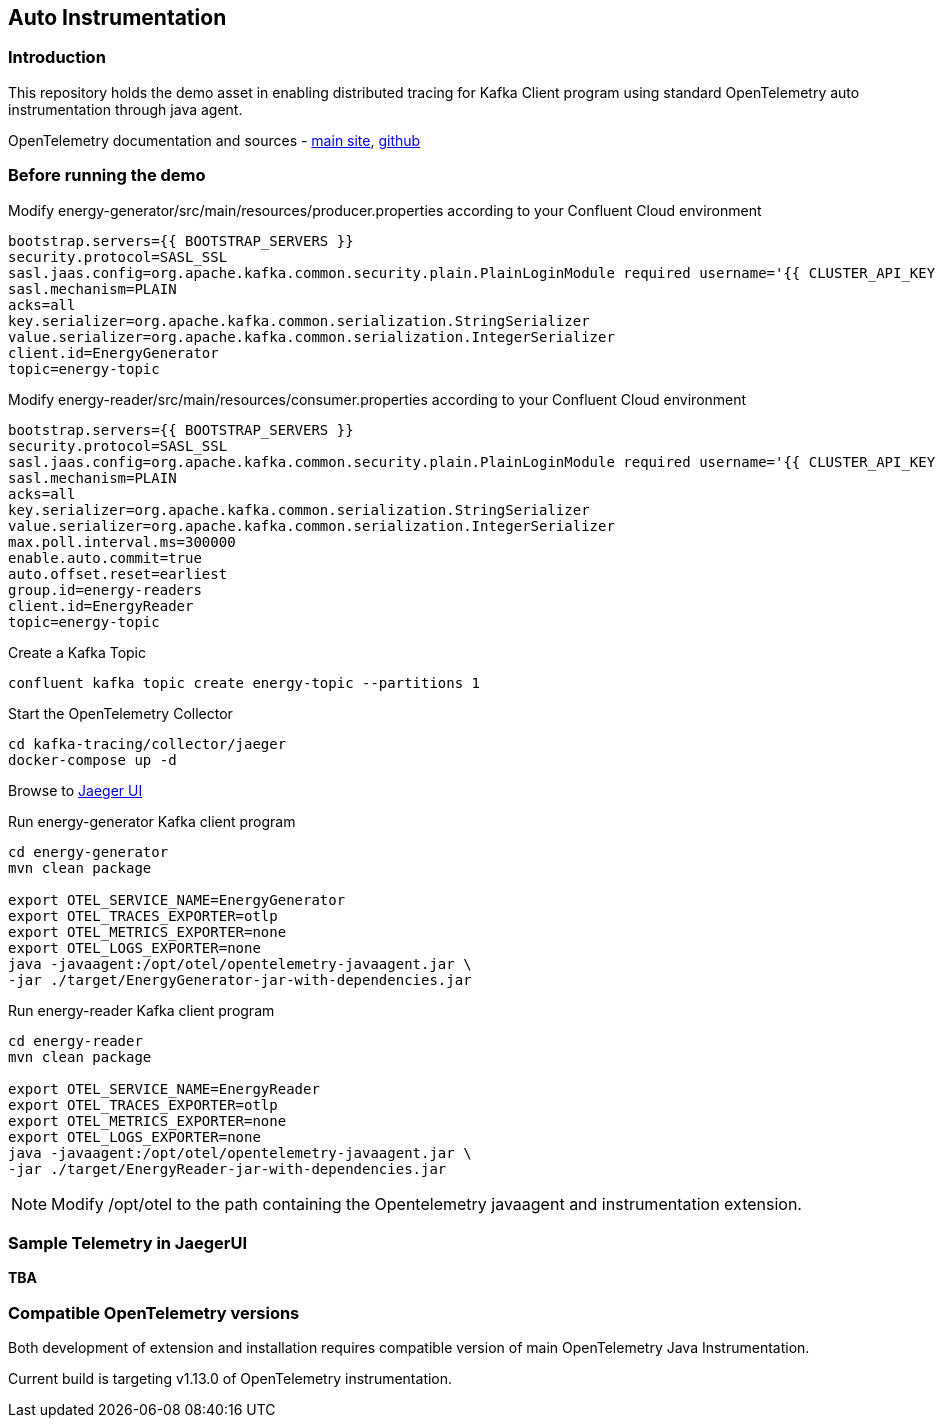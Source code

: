 == Auto Instrumentation

=== Introduction

This repository holds the demo asset in enabling distributed tracing for Kafka Client program using standard OpenTelemetry auto instrumentation through java agent.

OpenTelemetry documentation and sources - https://opentelemetry.io/[main site], https://github.com/open-telemetry[github]



=== Before running the demo

Modify energy-generator/src/main/resources/producer.properties according to your Confluent Cloud environment

----
bootstrap.servers={{ BOOTSTRAP_SERVERS }}
security.protocol=SASL_SSL
sasl.jaas.config=org.apache.kafka.common.security.plain.PlainLoginModule required username='{{ CLUSTER_API_KEY }}' password='{{ CLUSTER_API_SECRET }}';
sasl.mechanism=PLAIN
acks=all
key.serializer=org.apache.kafka.common.serialization.StringSerializer
value.serializer=org.apache.kafka.common.serialization.IntegerSerializer
client.id=EnergyGenerator
topic=energy-topic
----


Modify energy-reader/src/main/resources/consumer.properties according to your Confluent Cloud environment

----
bootstrap.servers={{ BOOTSTRAP_SERVERS }}
security.protocol=SASL_SSL
sasl.jaas.config=org.apache.kafka.common.security.plain.PlainLoginModule required username='{{ CLUSTER_API_KEY }}' password='{{ CLUSTER_API_SECRET }}';
sasl.mechanism=PLAIN
acks=all
key.serializer=org.apache.kafka.common.serialization.StringSerializer
value.serializer=org.apache.kafka.common.serialization.IntegerSerializer
max.poll.interval.ms=300000
enable.auto.commit=true
auto.offset.reset=earliest
group.id=energy-readers
client.id=EnergyReader
topic=energy-topic
----

Create a Kafka Topic
----
confluent kafka topic create energy-topic --partitions 1
----


Start the OpenTelemetry Collector

----
cd kafka-tracing/collector/jaeger
docker-compose up -d
----


Browse to http://localhost:16686/[Jaeger UI]


Run energy-generator Kafka client program
----
cd energy-generator
mvn clean package

export OTEL_SERVICE_NAME=EnergyGenerator
export OTEL_TRACES_EXPORTER=otlp
export OTEL_METRICS_EXPORTER=none
export OTEL_LOGS_EXPORTER=none
java -javaagent:/opt/otel/opentelemetry-javaagent.jar \
-jar ./target/EnergyGenerator-jar-with-dependencies.jar
----


Run energy-reader Kafka client program
----
cd energy-reader
mvn clean package

export OTEL_SERVICE_NAME=EnergyReader
export OTEL_TRACES_EXPORTER=otlp
export OTEL_METRICS_EXPORTER=none
export OTEL_LOGS_EXPORTER=none
java -javaagent:/opt/otel/opentelemetry-javaagent.jar \
-jar ./target/EnergyReader-jar-with-dependencies.jar
----

NOTE: Modify /opt/otel to the path containing the Opentelemetry javaagent and instrumentation extension.


=== Sample Telemetry in JaegerUI

*TBA*


=== Compatible OpenTelemetry versions

Both development of extension and installation requires compatible version of main OpenTelemetry Java Instrumentation.

Current build is targeting v1.13.0 of OpenTelemetry instrumentation.
